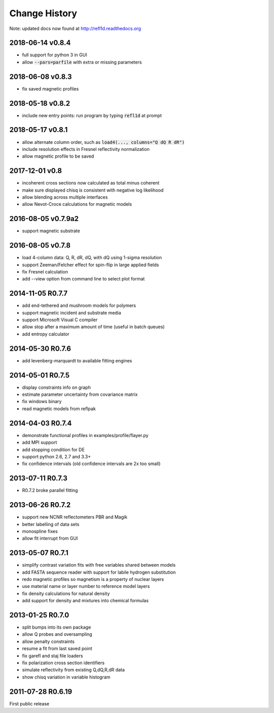 **************
Change History
**************

Note: updated docs now found at `<http://refl1d.readthedocs.org>`_

2018-06-14 v0.8.4
=================
* full support for python 3 in GUI
* allow :code:`--pars=parfile` with extra or missing parameters

2018-06-08 v0.8.3
=================
* fix saved magnetic profiles

2018-05-18 v0.8.2
=================
* include new entry points: run program by typing :code:`refl1d` at prompt

2018-05-17 v0.8.1
=================
* allow alternate column order, such as :code:`load4(..., columns="Q dQ R dR")`
* include resolution effects in Fresnel reflectivity normalization
* allow magnetic profile to be saved

2017-12-01 v0.8
===============

* incoherent cross sections now calculated as total minus coherent
* make sure displayed chisq is consistent with negative log likelihood
* allow blending across multiple interfaces
* allow Nevot-Croce calculations for magnetic models

2016-08-05 v0.7.9a2
===================

* support magnetic substrate

2016-08-05 v0.7.8
=================

* load 4-column data: Q, R, dR, dQ, with dQ using 1-sigma resolution
* support Zeeman/Felcher effect for spin-flip in large applied fields
* fix Fresnel calculation
* add --view option from command line to select plot format

2014-11-05 R0.7.7
=================

* add end-tethered and mushroom models for polymers
* support magnetic incident and substrate media
* support Microsoft Visual C compiler
* allow stop after a maximum amount of time (useful in batch queues)
* add entropy calculator

2014-05-30 R0.7.6
=================

* add levenberg-marquardt to available fitting engines

2014-05-01 R0.7.5
=================

* display constraints info on graph
* estimate parameter uncertainty from covariance matrix
* fix windows binary
* read magnetic models from reflpak

2014-04-03 R0.7.4
=================

* demonstrate functional profiles in examples/profile/flayer.py
* add MPI support
* add stopping condition for DE
* support python 2.6, 2.7 and 3.3+
* fix confidence intervals (old confidence intervals are 2x too small)

2013-07-11 R0.7.3
=================

* R0.7.2 broke parallel fitting

2013-06-26 R0.7.2
=================

* support new NCNR reflectometers PBR and Magik
* better labelling of data sets
* monospline fixes
* allow fit interrupt from GUI

2013-05-07 R0.7.1
=================

* simplify contrast variation fits with free variables shared between models
* add FASTA sequence reader with support for labile hydrogen substitution
* redo magnetic profiles so magnetism is a property of nuclear layers
* use material name or layer number to reference model layers
* fix density calculations for natural density
* add support for density and mixtures into chemical formulas

2013-01-25 R0.7.0
=================

* split bumps into its own package
* allow Q probes and oversampling
* allow penalty constraints
* resume a fit from last saved point
* fix garefl and staj file loaders
* fix polarization cross section identifiers
* simulate reflectivity from existing Q,dQ,R,dR data
* show chisq variation in variable histogram

2011-07-28 R0.6.19
==================

First public release
